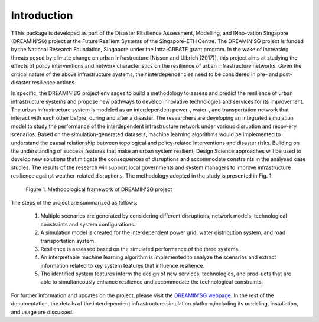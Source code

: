 Introduction
==================

TThis package is developed as part of the Disaster REsilience Assessment, 
Modelling, and INno-vation Singapore (DREAMIN’SG) project at the Future 
Resilient Systems of the Singapore-ETH Centre. The DREAMIN'SG project is 
funded by the National Research Foundation, Singapore under the Intra-CREATE 
grant program. In the wake of increasing threats posed by climate change 
on urban infrastructure [Nissen and Ulbrich (2017)], this project aims at 
studying the effects of policy interventions and network characteristics on 
the resilience of urban infrastructure networks. Given the critical nature of 
the above infrastructure systems, their interdependencies need to be 
considered in pre- and post-disaster resilience actions. 

In specific, the DREAMIN'SG project envisages to build a methodology to assess and predict 
the resilience of urban infrastructure systems and propose new pathways to 
develop innovative technologies and services for its improvement. The urban 
infrastructure system is modeled as an interdependent power-, water-, and 
transportation network that interact with each other before, during and 
after a disaster. The researchers are developing an integrated simulation 
model to study the performance of the interdependent infrastructure network 
under various disruption and recov-ery scenarios. Based on the 
simulation-generated datasets, machine learning algorithms would be implemented
to understand the causal relationship between topological and policy-related
interventions and disaster risks. Building on the understanding of success
features that make an urban system resilient, Design Science approaches will
be used to develop new solutions that mitigate the consequences of 
disruptions and accommodate constraints in the analysed case studies. 
The results of the research will support local governments and system managers 
to improve infrastructure resilience against weather-related disruptions. 
The methodology adopted in the study is presented in Fig. 1.

.. figure:: images/methodology.PNG
   :scale: 50 %
   :alt: map to buried treasure

   Figure 1. Methodological framework of DREAMIN'SG project

The steps of the project are summarized as follows:

   1. Multiple scenarios are generated by considering different disruptions, network models, technological constraints and system configurations.
   2. A simulation model is created for the interdependent power grid, water distribution system, and road transportation system.
   3. Resilience is assessed based on the simulated performance of the three systems.
   4. An interpretable machine learning algorithm is implemented to analyze the scenarios and extract information related to key system features that influence resilience.
   5. The identified system features inform the design of new services, technologies, and prod-ucts that are able to simultaneously enhance resilience and accommodate the technological constraints. 

For further information and updates on the project, please visit the 
`DREAMIN'SG webpage <https://frs.ethz.ch/research/projects/dreamin_sg.html>`_. 
In the rest of the documentation, the details of the interdependent infrastructure 
simulation platform,including its modeling, installation, and usage are 
discussed.